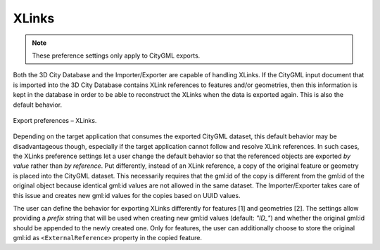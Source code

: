 .. _impexp_export_preferences_xlinks_chapter:

XLinks
^^^^^^

.. note::
  These preference settings only apply to CityGML exports.

Both the 3D City Database and the Importer/Exporter are capable of
handling XLinks. If the CityGML input document that is imported into the
3D City Database contains XLink references to features and/or
geometries, then this information is kept in the database in order to be
able to reconstruct the XLinks when the data is exported again. This is also the
default behavior.

.. figure:: /media/impexp_export_preferences_xlinks_fig.png
   :name: impexp_export_preferences_xlinks_fig
   :align: center

   Export preferences – XLinks.

Depending on the target application that consumes the exported CityGML
dataset, this default behavior may be disadvantageous though, especially if the
target application cannot follow and resolve XLink references. In such
cases, the XLinks preference settings let a user change the default
behavior so that the referenced objects are exported *by value* rather
than *by reference*. Put differently, instead of an XLink reference, a
copy of the original feature or geometry is placed into the CityGML
dataset. This necessarily requires that the gml:id of the copy is
different from the gml:id of the original object because identical
gml:id values are not allowed in the same dataset. The Importer/Exporter
takes care of this issue and creates new gml:id values for the copies
based on UUID values.

The user can define the behavior for exporting XLinks differently for
features [1] and geometries [2]. The settings allow providing a
*prefix* string that will be used when creating new gml:id values
(default: *"ID_"*) and whether the original gml:id should be
appended to the newly created one. Only for features, the user can
additionally choose to store the original gml:id as ``<ExternalReference>``
property in the copied feature.